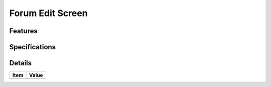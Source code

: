 =================
Forum Edit Screen
=================

Features
========


Specifications
===============


Details
=======

=====================   =================================
Item                    Value
=====================   =================================
=====================   =================================
